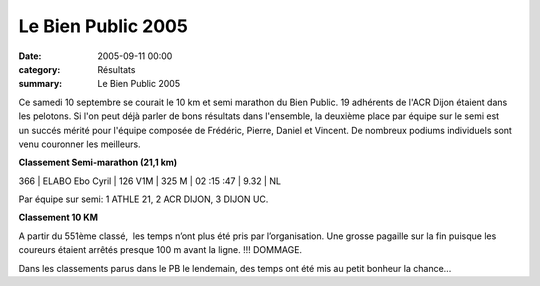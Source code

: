 Le Bien Public 2005
===================

:date: 2005-09-11 00:00
:category: Résultats
:summary: Le Bien Public 2005

Ce samedi 10 septembre se courait le 10 km et semi marathon du Bien Public. 19 adhérents de l'ACR Dijon étaient dans les pelotons. Si l'on peut déjà parler de bons résultats dans l'ensemble, la deuxième place par équipe sur le semi est un succés mérité pour l'équipe composée de Frédéric, Pierre, Daniel et Vincent. De nombreux podiums individuels sont venu couronner les meilleurs.


**Classement Semi-marathon (21,1 km)**


366     | ELABO Ebo Cyril    | 126 V1M     | 325 M      | 02 :15 :47 | 9.32    | NL


Par équipe sur semi: 1 ATHLE 21, 2 ACR DIJON, 3 DIJON UC.


**Classement 10 KM**


A partir du 551ème  classé,  les temps n’ont plus été pris par l’organisation. Une grosse pagaille sur la fin puisque les coureurs étaient arrêtés presque 100 m avant la ligne. !!! DOMMAGE.

Dans les classements parus dans le PB le lendemain, des temps ont été mis au petit bonheur la chance...
